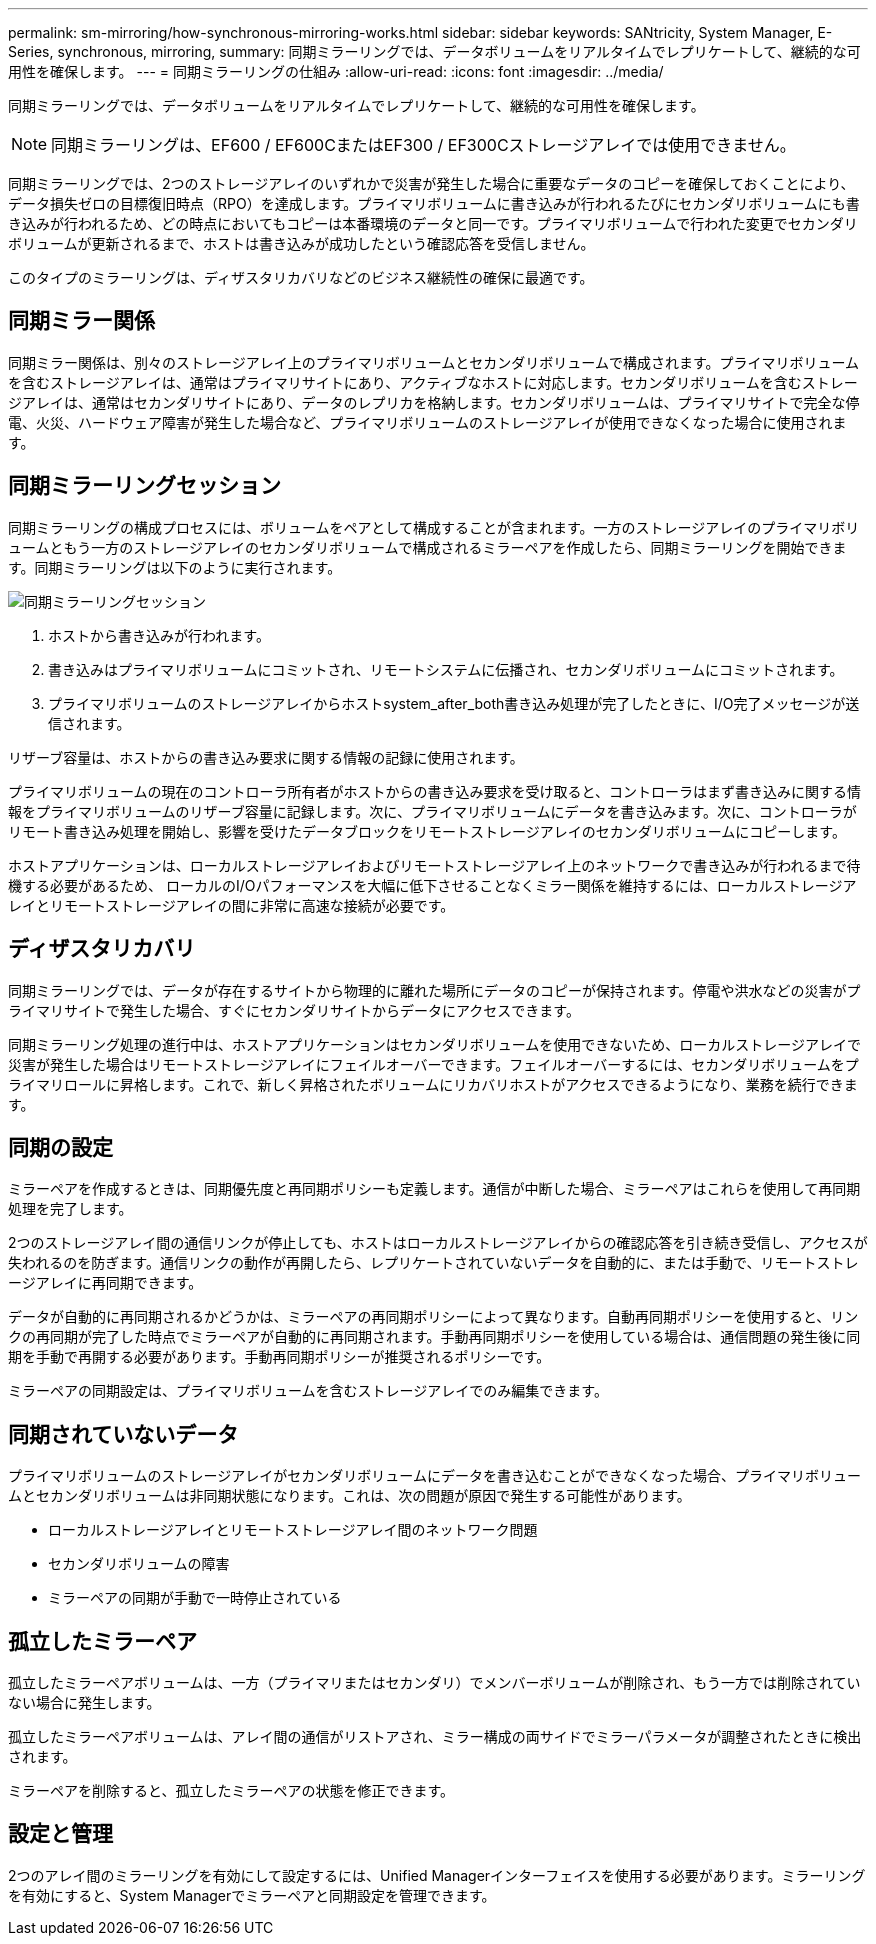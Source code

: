 ---
permalink: sm-mirroring/how-synchronous-mirroring-works.html 
sidebar: sidebar 
keywords: SANtricity, System Manager, E-Series, synchronous, mirroring, 
summary: 同期ミラーリングでは、データボリュームをリアルタイムでレプリケートして、継続的な可用性を確保します。 
---
= 同期ミラーリングの仕組み
:allow-uri-read: 
:icons: font
:imagesdir: ../media/


[role="lead"]
同期ミラーリングでは、データボリュームをリアルタイムでレプリケートして、継続的な可用性を確保します。

[NOTE]
====
同期ミラーリングは、EF600 / EF600CまたはEF300 / EF300Cストレージアレイでは使用できません。

====
同期ミラーリングでは、2つのストレージアレイのいずれかで災害が発生した場合に重要なデータのコピーを確保しておくことにより、データ損失ゼロの目標復旧時点（RPO）を達成します。プライマリボリュームに書き込みが行われるたびにセカンダリボリュームにも書き込みが行われるため、どの時点においてもコピーは本番環境のデータと同一です。プライマリボリュームで行われた変更でセカンダリボリュームが更新されるまで、ホストは書き込みが成功したという確認応答を受信しません。

このタイプのミラーリングは、ディザスタリカバリなどのビジネス継続性の確保に最適です。



== 同期ミラー関係

同期ミラー関係は、別々のストレージアレイ上のプライマリボリュームとセカンダリボリュームで構成されます。プライマリボリュームを含むストレージアレイは、通常はプライマリサイトにあり、アクティブなホストに対応します。セカンダリボリュームを含むストレージアレイは、通常はセカンダリサイトにあり、データのレプリカを格納します。セカンダリボリュームは、プライマリサイトで完全な停電、火災、ハードウェア障害が発生した場合など、プライマリボリュームのストレージアレイが使用できなくなった場合に使用されます。



== 同期ミラーリングセッション

同期ミラーリングの構成プロセスには、ボリュームをペアとして構成することが含まれます。一方のストレージアレイのプライマリボリュームともう一方のストレージアレイのセカンダリボリュームで構成されるミラーペアを作成したら、同期ミラーリングを開始できます。同期ミラーリングは以下のように実行されます。

image::../media/sam-1130-dwg-sync-mirroring-session.gif[同期ミラーリングセッション]

. ホストから書き込みが行われます。
. 書き込みはプライマリボリュームにコミットされ、リモートシステムに伝播され、セカンダリボリュームにコミットされます。
. プライマリボリュームのストレージアレイからホストsystem_after_both書き込み処理が完了したときに、I/O完了メッセージが送信されます。


リザーブ容量は、ホストからの書き込み要求に関する情報の記録に使用されます。

プライマリボリュームの現在のコントローラ所有者がホストからの書き込み要求を受け取ると、コントローラはまず書き込みに関する情報をプライマリボリュームのリザーブ容量に記録します。次に、プライマリボリュームにデータを書き込みます。次に、コントローラがリモート書き込み処理を開始し、影響を受けたデータブロックをリモートストレージアレイのセカンダリボリュームにコピーします。

ホストアプリケーションは、ローカルストレージアレイおよびリモートストレージアレイ上のネットワークで書き込みが行われるまで待機する必要があるため、 ローカルのI/Oパフォーマンスを大幅に低下させることなくミラー関係を維持するには、ローカルストレージアレイとリモートストレージアレイの間に非常に高速な接続が必要です。



== ディザスタリカバリ

同期ミラーリングでは、データが存在するサイトから物理的に離れた場所にデータのコピーが保持されます。停電や洪水などの災害がプライマリサイトで発生した場合、すぐにセカンダリサイトからデータにアクセスできます。

同期ミラーリング処理の進行中は、ホストアプリケーションはセカンダリボリュームを使用できないため、ローカルストレージアレイで災害が発生した場合はリモートストレージアレイにフェイルオーバーできます。フェイルオーバーするには、セカンダリボリュームをプライマリロールに昇格します。これで、新しく昇格されたボリュームにリカバリホストがアクセスできるようになり、業務を続行できます。



== 同期の設定

ミラーペアを作成するときは、同期優先度と再同期ポリシーも定義します。通信が中断した場合、ミラーペアはこれらを使用して再同期処理を完了します。

2つのストレージアレイ間の通信リンクが停止しても、ホストはローカルストレージアレイからの確認応答を引き続き受信し、アクセスが失われるのを防ぎます。通信リンクの動作が再開したら、レプリケートされていないデータを自動的に、または手動で、リモートストレージアレイに再同期できます。

データが自動的に再同期されるかどうかは、ミラーペアの再同期ポリシーによって異なります。自動再同期ポリシーを使用すると、リンクの再同期が完了した時点でミラーペアが自動的に再同期されます。手動再同期ポリシーを使用している場合は、通信問題の発生後に同期を手動で再開する必要があります。手動再同期ポリシーが推奨されるポリシーです。

ミラーペアの同期設定は、プライマリボリュームを含むストレージアレイでのみ編集できます。



== 同期されていないデータ

プライマリボリュームのストレージアレイがセカンダリボリュームにデータを書き込むことができなくなった場合、プライマリボリュームとセカンダリボリュームは非同期状態になります。これは、次の問題が原因で発生する可能性があります。

* ローカルストレージアレイとリモートストレージアレイ間のネットワーク問題
* セカンダリボリュームの障害
* ミラーペアの同期が手動で一時停止されている




== 孤立したミラーペア

孤立したミラーペアボリュームは、一方（プライマリまたはセカンダリ）でメンバーボリュームが削除され、もう一方では削除されていない場合に発生します。

孤立したミラーペアボリュームは、アレイ間の通信がリストアされ、ミラー構成の両サイドでミラーパラメータが調整されたときに検出されます。

ミラーペアを削除すると、孤立したミラーペアの状態を修正できます。



== 設定と管理

2つのアレイ間のミラーリングを有効にして設定するには、Unified Managerインターフェイスを使用する必要があります。ミラーリングを有効にすると、System Managerでミラーペアと同期設定を管理できます。
